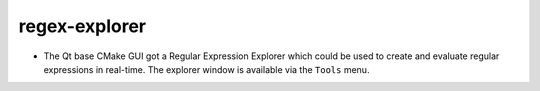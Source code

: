 regex-explorer
--------------

* The Qt base CMake GUI got a Regular Expression Explorer which could be used to
  create and evaluate regular expressions in real-time. The explorer window
  is available via the ``Tools`` menu.

